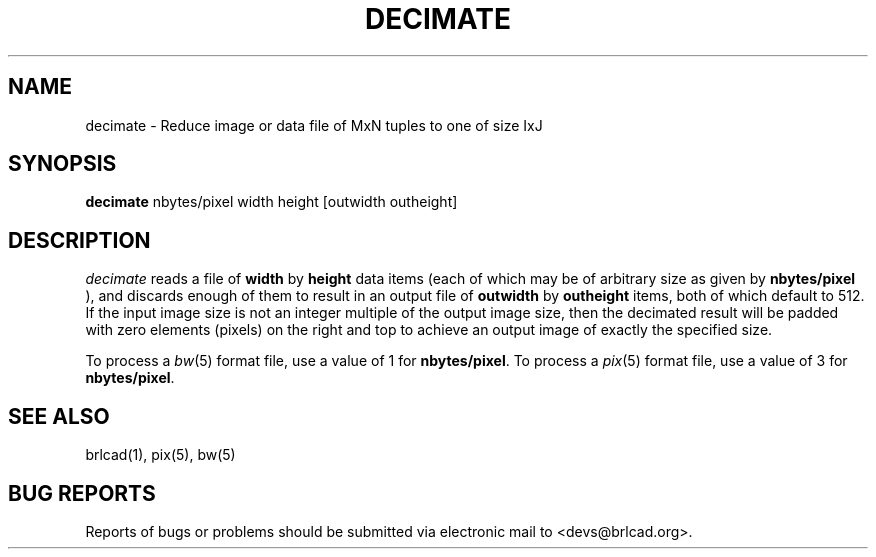 .TH DECIMATE 1 BRL-CAD
.\"                     D E C I M A T E . 1
.\" BRL-CAD
.\"
.\" Copyright (c) 2005-2011 United States Government as represented by
.\" the U.S. Army Research Laboratory.
.\"
.\" Redistribution and use in source (Docbook format) and 'compiled'
.\" forms (PDF, PostScript, HTML, RTF, etc), with or without
.\" modification, are permitted provided that the following conditions
.\" are met:
.\"
.\" 1. Redistributions of source code (Docbook format) must retain the
.\" above copyright notice, this list of conditions and the following
.\" disclaimer.
.\"
.\" 2. Redistributions in compiled form (transformed to other DTDs,
.\" converted to PDF, PostScript, HTML, RTF, and other formats) must
.\" reproduce the above copyright notice, this list of conditions and
.\" the following disclaimer in the documentation and/or other
.\" materials provided with the distribution.
.\"
.\" 3. The name of the author may not be used to endorse or promote
.\" products derived from this documentation without specific prior
.\" written permission.
.\"
.\" THIS DOCUMENTATION IS PROVIDED BY THE AUTHOR AS IS'' AND ANY
.\" EXPRESS OR IMPLIED WARRANTIES, INCLUDING, BUT NOT LIMITED TO, THE
.\" IMPLIED WARRANTIES OF MERCHANTABILITY AND FITNESS FOR A PARTICULAR
.\" PURPOSE ARE DISCLAIMED. IN NO EVENT SHALL THE AUTHOR BE LIABLE FOR
.\" ANY DIRECT, INDIRECT, INCIDENTAL, SPECIAL, EXEMPLARY, OR
.\" CONSEQUENTIAL DAMAGES (INCLUDING, BUT NOT LIMITED TO, PROCUREMENT
.\" OF SUBSTITUTE GOODS OR SERVICES; LOSS OF USE, DATA, OR PROFITS; OR
.\" BUSINESS INTERRUPTION) HOWEVER CAUSED AND ON ANY THEORY OF
.\" LIABILITY, WHETHER IN CONTRACT, STRICT LIABILITY, OR TORT
.\" (INCLUDING NEGLIGENCE OR OTHERWISE) ARISING IN ANY WAY OUT OF THE
.\" USE OF THIS DOCUMENTATION, EVEN IF ADVISED OF THE POSSIBILITY OF
.\" SUCH DAMAGE.
.\"
.\".\".\"
.SH NAME
decimate \- Reduce image or data file of MxN tuples to one of size IxJ
.SH SYNOPSIS
.B decimate
nbytes/pixel width height [outwidth outheight]
.SH DESCRIPTION
.I decimate
reads a file of
.B width
by
.B height
data items (each of which may be of arbitrary size
as given by
.B nbytes/pixel
),
and discards enough of them to result in an output file of
.B outwidth
by
.B outheight
items, both of which default to 512.
If the input image size is not an integer multiple of the output
image size, then the decimated result will be padded with zero
elements (pixels) on the right and top to achieve an output image
of exactly the specified size.
.PP
To process a
.IR bw (5)
format file, use a value of 1 for
.BR nbytes/pixel .
To process a
.IR pix (5)
format file, use a value of 3 for
.BR nbytes/pixel .
.SH "SEE ALSO"
brlcad(1), pix(5), bw(5)
.SH "BUG REPORTS"
Reports of bugs or problems should be submitted via electronic
mail to <devs@brlcad.org>.
